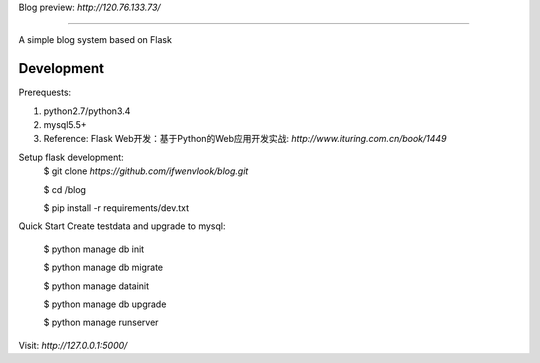 Blog
preview: `http://120.76.133.73/`

=====

A simple blog system based on Flask


Development
-----------

Prerequests:

1. python2.7/python3.4
2. mysql5.5+
3. Reference: Flask Web开发：基于Python的Web应用开发实战: `http://www.ituring.com.cn/book/1449`

Setup flask development:
	$ git clone `https://github.com/ifwenvlook/blog.git`

	$ cd /blog

	$ pip install -r requirements/dev.txt  



Quick Start
Create testdata and upgrade to mysql: 

    $ python manage db init

    $ python manage db migrate

    $ python manage datainit

    $ python manage db upgrade

    $ python manage runserver



Visit: `http://127.0.0.1:5000/`

